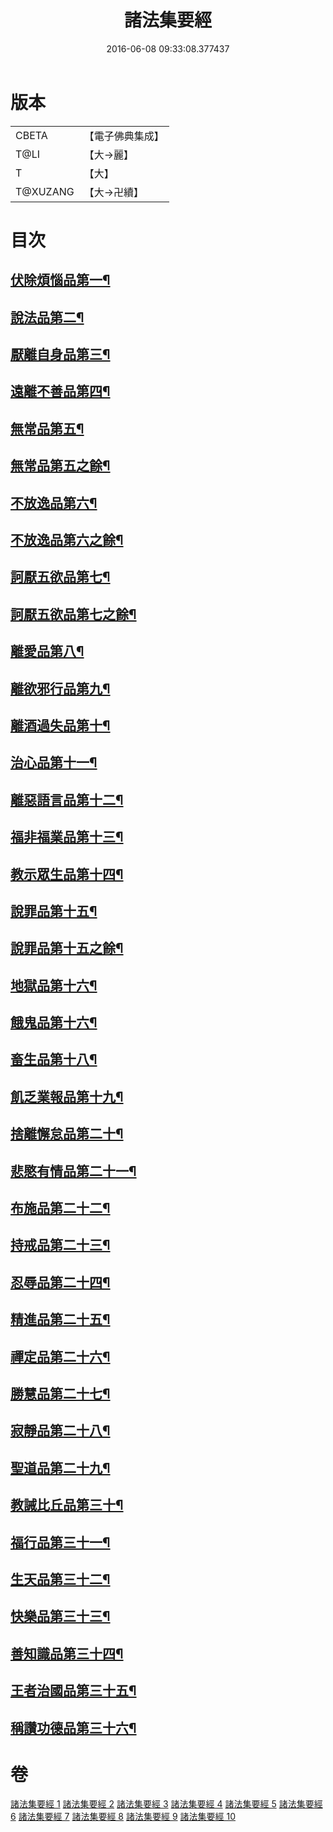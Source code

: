 #+TITLE: 諸法集要經 
#+DATE: 2016-06-08 09:33:08.377437

* 版本
 |     CBETA|【電子佛典集成】|
 |      T@LI|【大→麗】   |
 |         T|【大】     |
 |  T@XUZANG|【大→卍續】  |

* 目次
** [[file:KR6i0422_001.txt::001-0458a22][伏除煩惱品第一¶]]
** [[file:KR6i0422_001.txt::001-0458c27][說法品第二¶]]
** [[file:KR6i0422_001.txt::001-0459c19][厭離自身品第三¶]]
** [[file:KR6i0422_001.txt::001-0460b2][遠離不善品第四¶]]
** [[file:KR6i0422_001.txt::001-0461c15][無常品第五¶]]
** [[file:KR6i0422_002.txt::002-0463c8][無常品第五之餘¶]]
** [[file:KR6i0422_002.txt::002-0467a12][不放逸品第六¶]]
** [[file:KR6i0422_003.txt::003-0469c8][不放逸品第六之餘¶]]
** [[file:KR6i0422_003.txt::003-0471c8][訶厭五欲品第七¶]]
** [[file:KR6i0422_004.txt::004-0475c8][訶厭五欲品第七之餘¶]]
** [[file:KR6i0422_004.txt::004-0476a13][離愛品第八¶]]
** [[file:KR6i0422_004.txt::004-0478b23][離欲邪行品第九¶]]
** [[file:KR6i0422_004.txt::004-0480b6][離酒過失品第十¶]]
** [[file:KR6i0422_005.txt::005-0481b28][治心品第十一¶]]
** [[file:KR6i0422_005.txt::005-0484a12][離惡語言品第十二¶]]
** [[file:KR6i0422_006.txt::006-0486b22][福非福業品第十三¶]]
** [[file:KR6i0422_006.txt::006-0489c12][教示眾生品第十四¶]]
** [[file:KR6i0422_006.txt::006-0491b20][說罪品第十五¶]]
** [[file:KR6i0422_007.txt::007-0492c9][說罪品第十五之餘¶]]
** [[file:KR6i0422_007.txt::007-0493b17][地獄品第十六¶]]
** [[file:KR6i0422_007.txt::007-0496c8][餓鬼品第十六¶]]
** [[file:KR6i0422_007.txt::007-0497b13][畜生品第十八¶]]
** [[file:KR6i0422_007.txt::007-0497c5][飢乏業報品第十九¶]]
** [[file:KR6i0422_008.txt::008-0498a19][捨離懈怠品第二十¶]]
** [[file:KR6i0422_008.txt::008-0498c25][悲愍有情品第二十一¶]]
** [[file:KR6i0422_008.txt::008-0499b28][布施品第二十二¶]]
** [[file:KR6i0422_008.txt::008-0500c11][持戒品第二十三¶]]
** [[file:KR6i0422_008.txt::008-0502c4][忍辱品第二十四¶]]
** [[file:KR6i0422_008.txt::008-0503a6][精進品第二十五¶]]
** [[file:KR6i0422_008.txt::008-0503a27][禪定品第二十六¶]]
** [[file:KR6i0422_008.txt::008-0503b27][勝慧品第二十七¶]]
** [[file:KR6i0422_009.txt::009-0504a9][寂靜品第二十八¶]]
** [[file:KR6i0422_009.txt::009-0504b2][聖道品第二十九¶]]
** [[file:KR6i0422_009.txt::009-0504c20][教誡比丘品第三十¶]]
** [[file:KR6i0422_009.txt::009-0509a12][福行品第三十一¶]]
** [[file:KR6i0422_010.txt::010-0510c9][生天品第三十二¶]]
** [[file:KR6i0422_010.txt::010-0513b25][快樂品第三十三¶]]
** [[file:KR6i0422_010.txt::010-0515a19][善知識品第三十四¶]]
** [[file:KR6i0422_010.txt::010-0515c2][王者治國品第三十五¶]]
** [[file:KR6i0422_010.txt::010-0516b15][稱讚功德品第三十六¶]]

* 卷
[[file:KR6i0422_001.txt][諸法集要經 1]]
[[file:KR6i0422_002.txt][諸法集要經 2]]
[[file:KR6i0422_003.txt][諸法集要經 3]]
[[file:KR6i0422_004.txt][諸法集要經 4]]
[[file:KR6i0422_005.txt][諸法集要經 5]]
[[file:KR6i0422_006.txt][諸法集要經 6]]
[[file:KR6i0422_007.txt][諸法集要經 7]]
[[file:KR6i0422_008.txt][諸法集要經 8]]
[[file:KR6i0422_009.txt][諸法集要經 9]]
[[file:KR6i0422_010.txt][諸法集要經 10]]

